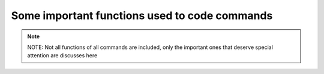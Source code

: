 Some important functions used to code commands
==============================================

.. note::
    NOTE: Not all functions of all commands are included, only the important ones that deserve special attention are discusses here